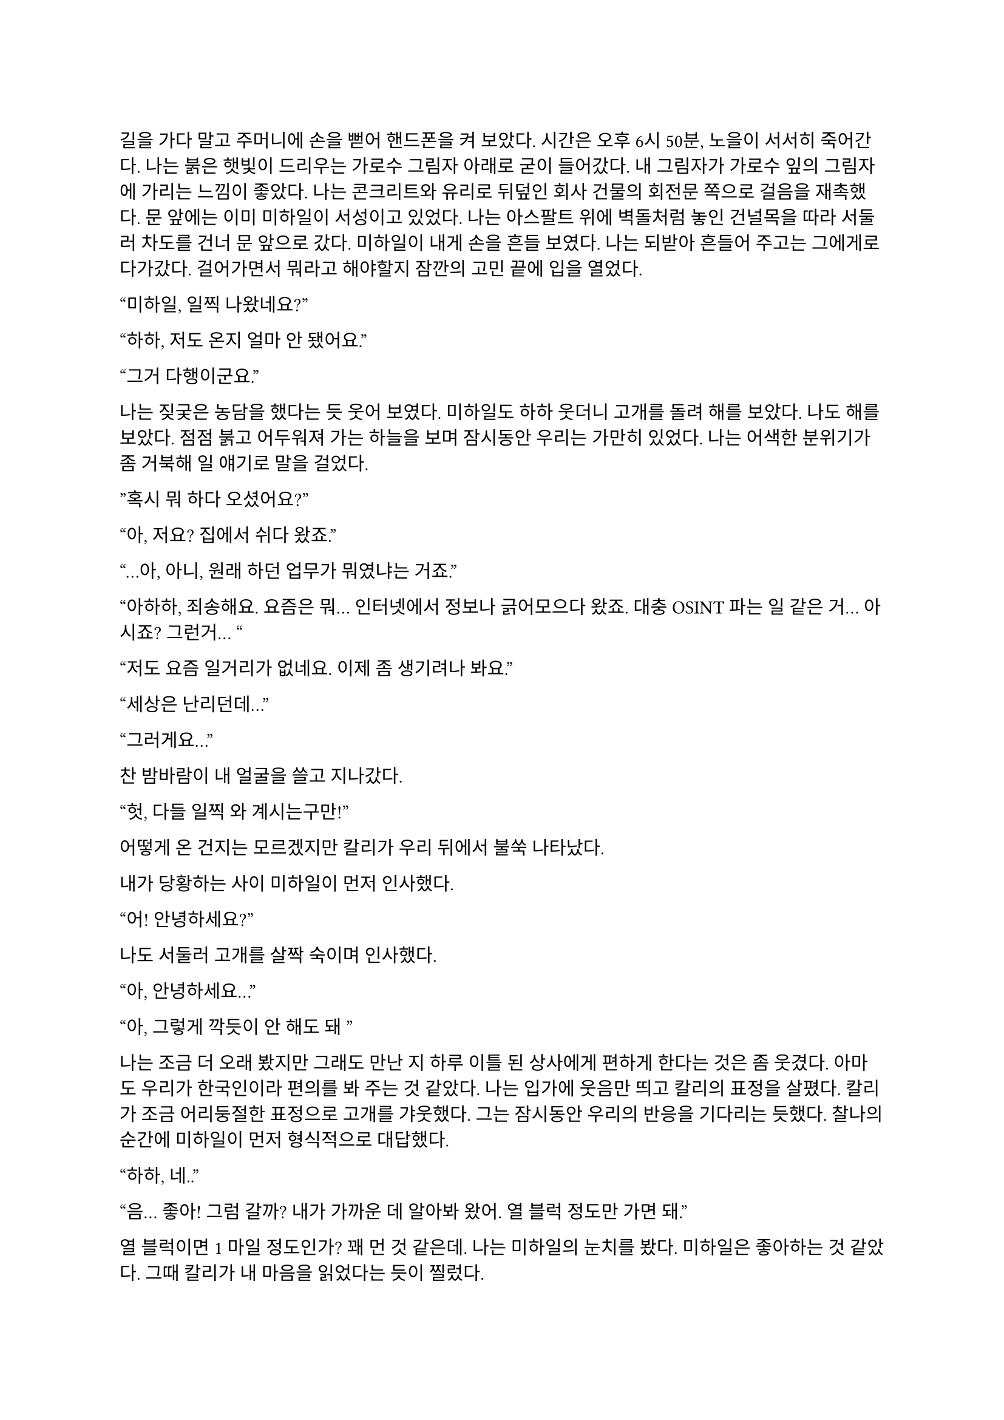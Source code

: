 ==
길을 가다 말고 주머니에 손을 뻗어 핸드폰을 켜 보았다. 시간은 오후 6시 50분, 노을이 서서히 죽어간다. 나는 붉은 햇빛이 드리우는 가로수 그림자 아래로 굳이 들어갔다. 내 그림자가 가로수 잎의 그림자에 가리는 느낌이 좋았다. 나는 콘크리트와 유리로 뒤덮인 회사 건물의 회전문 쪽으로 걸음을 재촉했다. 문 앞에는 이미 미하일이 서성이고 있었다. 나는 아스팔트 위에 벽돌처럼 놓인 건널목을 따라 서둘러 차도를 건너 문 앞으로 갔다. 미하일이 내게 손을 흔들 보였다. 나는 되받아 흔들어 주고는 그에게로 다가갔다. 걸어가면서 뭐라고 해야할지 잠깐의 고민 끝에 입을 열었다.

“미하일, 일찍 나왔네요?”

“하하, 저도 온지 얼마 안 됐어요.”

“그거 다행이군요.”

나는 짖궂은 농담을 했다는 듯 웃어 보였다. 미하일도 하하 웃더니 고개를 돌려 해를 보았다. 나도 해를 보았다. 점점 붉고 어두워져 가는 하늘을 보며 잠시동안 우리는 가만히 있었다. 나는 어색한 분위기가 좀 거북해 일 얘기로 말을 걸었다.

”혹시 뭐 하다 오셨어요?”

“아, 저요? 집에서 쉬다 왔죠.”

“…아, 아니, 원래 하던 업무가 뭐였냐는 거죠.”

“아하하, 죄송해요. 요즘은 뭐… 인터넷에서 정보나 긁어모으다 왔죠. 대충 OSINT 파는 일 같은 거… 아시죠? 그런거… “

“저도 요즘 일거리가 없네요. 이제 좀 생기려나 봐요.”

“세상은 난리던데…”

“그러게요…”

찬 밤바람이 내 얼굴을 쓸고 지나갔다.

“헛, 다들 일찍 와 계시는구만!”

어떻게 온 건지는 모르겠지만 칼리가 우리 뒤에서 불쑥 나타났다. 

내가 당황하는 사이 미하일이 먼저 인사했다.

“어! 안녕하세요?”

나도 서둘러 고개를 살짝 숙이며 인사했다.

“아, 안녕하세요…”

“아, 그렇게 깍듯이 안 해도 돼~”

나는 조금 더 오래 봤지만 그래도 만난 지 하루 이틀 된 상사에게 편하게 한다는 것은 좀 웃겼다. 아마도 우리가 한국인이라 편의를 봐 주는 것 같았다. 나는 입가에 웃음만 띄고 칼리의 표정을 살폈다. 칼리가 조금 어리둥절한 표정으로 고개를 갸웃했다. 그는 잠시동안 우리의 반응을 기다리는 듯했다. 찰나의 순간에 미하일이 먼저 형식적으로 대답했다.

“하하, 네..”

“음... 좋아! 그럼 갈까? 내가 가까운 데 알아봐 왔어. 열 블럭 정도만 가면 돼.”

열 블럭이면 1 마일 정도인가? 꽤 먼 것 같은데. 나는 미하일의 눈치를 봤다. 미하일은 좋아하는 것 같았다. 그때 칼리가 내 마음을 읽었다는 듯이 찔렀다.

“에이, 걸으면서 얘기도 하고 그러자는 거지~.”

칼리의 말과 눈빛이 나를 겨냥하는 것 같아 나는 대답할 수밖에 없었다.

“…좋습니다.”

“흠…”

그는 왼팔을 위로 뻗으며 말했다.

“그럼 출발!”

우리는 관목을 스쳐가며 걷기 시작했다. 이제 해는 조금의 빛만 비추고, 길에 늘어선 가로등이 켜졌다. 차들이 헤드라이트를 번쩍이며 우리에게로 다가왔다가 멀어졌다. 나는 잠깐동안 서로 조금씩은 다른 차들을 보며 걸었다. 조금 젖은 것 같은 도로 위로 차가 지나갈 때마다 쉬익 소리가 기분 좋게 났다. 칼리가 물었다.

“아까 둘이 무슨 얘기 하고 있었어?”

나는 대답을 하기 위해 입을 열며 그를 돌아보다가 눈이 마주쳤다. 나는 순간 눈동자를 피했다. 그건 칼리도 마찬가지였다. 나는 하려던 말을 했다.

“그냥, 서로 전에는 어떤 일을 했었는지 그런 얘기…”

미하일이 말했다.

“아직 파울 씨 답변은 듣지 못했는데요.”

“아하… 내가 방해한 거구나.”

“아 그런건 아니구요,”

“오, 누구누구 씨 듣기 좋다. 호칭은 이걸로 통일?”

미하일이 먼저 대답했다.

“좋아요-.”

나도 대답했다.

“좋습니다.”

칼리가 목소리를 쭉 빼며 능청스레 물었다.

“그래, 우리 파울 씨는 뭐 하다 왔는가-?”

“음… 주로 low risk 임무에서 전투원 겸 정보 수집 겸… 그런 일 했죠. 요즘은 일이 없다가 갑자기 죽을 뻔 했어요.”

미하일이 놀란 듯 쳐다보았다.

“죽을 뻔…?”

칼리가 설명했다. 

“아, 조브가 너한텐 안 알려줬구나. 있잖아, 새턴 팀 우크라이나에서 몰살 당한 거.”

“네..?”

내가 대충 설명하려고 입을 뗐다. 하지만 뭐라고 할 말이 잘 떠오르지 않았다.

“아… 그..”

미하일은 못 알아듣는 눈치였다. 칼리가 계속 말했다.

“새턴 다 죽은 거 들어본 적 없어?”

“아! 그거…”

“거기서 유일한 생존자가 얘야.”

“어….”

그때의 상황이 다시 생각나는 것 같아 기분이 좀 안 좋아졌지만 동시에 인정 받는다는 느낌도 들었다. 나는 혹시 모른다는 생각이 들어 물었다.

“그런거 막 말해도 되는 거에요?”

“뭐 어때~, 어차피 이제 한 팀인데.”

“아, 그런가요?”

내가 되묻자 미하일이 하하 웃었다. 

죽을뻔한 일이 있었어도 타지에서 드문 한국인들 만나서 팀이라고 존대받고 내가 겪은 일도 동료들 입에 오르내리니 뭔가 신기하면서 위안이 되었다. 이야기하면서 돌아보니 주변 거리 분위기가 조금은 달라져 있었다. 발목에 피로한 조임이 조금씩 왔다. 힘들지는 않았다. 그저 이 순간이 은근히 즐거워서 영원히 계속되었으면 좋겠다고 잠깐 생각했다. 무언가 본능적으로 나는 이 사람들과 있으면 직장 동료가 아니라 친구들과 있는 것 같아 마음이 편해진다는 것을 느꼈던 듯하다. 얘기가 끊기자 칼리가 다른 주제를 제시했다.

“가서 술은 뭐 먹을거야?”

나는 사실 술을 잘 먹는 편은 아니기 때문에 아무렇게나 대답했다.

“저는 맥주… 한 잔만 하겠습니다.” 

칼리가 놀라는 척을 하며 비꼬았다. 

“오호오… 칵테일 바 가는데 맥주를 마신다!“

미하일이 놀라 물었다.

“네? 칵테일 바요??”

“제가 술집 찾아놨다고 말 하지 않았습니까아?”

이 양반 벌써 건망증이 오시나… 나는 은근히 퉁명스럽게 한 마디 쏘았다.

“칵테일바라고는 안 했었는데요-.”

칼리가 별 상관 안 한다는듯 웃으며 받았다. 

“아, 그.래~?”

…말 안 한 거 자기도 알고 있었구만.

미하일이 말했다.

“그러면 저는 다이키리나 한 잔 하겠습니다.”

“오..”

“새콤달콤한게 맛있더라구요. 칼리 씨는 뭐 좋아하세요?

“난… 난 그냥 올드 패션드가 좋더라..” 

나만 모르는 말들이 귀에서 진동했다. 들뜬 동시에 소외감이 살짝 들기 시작했다. 칼리가 내 얼굴을 슬쩍 봤다. 대충 내 상황을 눈치챘는지 미하일이 말을 걸었다. 

“그러고보니 파울 씨는 뭐 드실거에요?”

“아, 마셔본 적이 별로 없어서 잘 모르겠네요… 근데, 두 분은 어떻게 그렇게 술에 대해 잘 아세요?”

미하일은 살짝 미안하다는 말투로 말했다.

“어… 그러게요… 어쩌다보니…?”

“그냥… 많이 마셨으니까……”

칼리는 뭐라고 말하려다가 말끝을 흐렸다. 하지만 목적지에 도착했기 때문에 다시 입을 열었다.

“어! 여기야, 여기!”

우리가 멈춰선 곳은 다름 아닌 거대한 호텔 건물 앞이었다. 아마도 여기가 휴스턴 다운타운에서는 가장 큰 호텔일 듯 했다. 우리는 호텔 건물 1층에 붙은 스타벅스 옆을 지나 정문 앞으로 왔다. 칼리는 보란듯이 회전문을 향해 직진했다. 우리 옆으로 짐을 내리는 차들과 검은 반팔을 입은 직원들이 지나갔다. 나와 미하일은 얼떨결에 칼리를 따라갔다. 나는 누르고 있던 한 마디를 던졌다.

“저기요, 여기는 제가 상상한 술집은 아닌 것 같은데요-”

칼리는 가볍게 무시하고 걸음을 뗐다.

“자, 그럼 입장~”

호텔에 들어서자마자 짙고 옅은 갈색의 대리석 바닥이 우리를 감쌌다. 나는 갑자기 나를 감싸는 호화스러운 풍경에 압도되는 듯했다.

“여기에 로비 바가 있어.”

“근데 이런 데 막 와도 되는 거에요?”

“안 될거 뭐 있어? 물론 나도 처음 올 때는 좀- 뭐랄까… 압도…됐지만?”

미하일은 4성 호텔의 티끌 하나 없이 매끄러운 호화스러움에 대해서는 별 생각 없이 없는 것 같았다.

“술만 좋으면 됐죠, 뭐.”

칼리가 나를 돌아보며 말했다.

“그래, 우리 너무 촌티난다, 그치?”

“하하, 저는 서울 촌놈이라…”

“…나도…”

우리는 그를 따라 로비 바로 향했다. 도착하자마자 눈길을 끈 것은 형형색색의 수많은 술병이 놓인 바와 그 뒤의 벽에 판 박힌 거대한 금색 세계지도였다. 우리는 바를 지나 계단 아래 기둥 옆 구석에 자리를 잡고 앉았다. 칼리가 주변을 둘러보며 말했다. 

“여기가 아늑하고 분위기 있네.”

미하일 역시 주변을 보며 맞장구쳤다.

“그러게요, 보호받는 느낌이에요.”

다른 자리 사람들이 간간히 웃고 떠드는 소리가 났다. 문득 우리 머리 위로 비스듬히 지나가는 흰 대리석 계단이 보였다. 

“갑자기 여기가 무너지면 우리는 무조건 죽겠는데요?”

칼리가 씩 웃으며 말했다.

“그것도 나쁘지 않지! 아, 깔려 죽는 건 좀 슬픈가?”

이걸 받아줄 필요는 없는데. 나는 당황스러워서 짧게 웃었고 미하일도 뒤늦어 어색하게 따라 웃었다. 내가 말했다.

“웨이터 오기 전에 술이나 정하시죠…”

미하일이 웃으며 뭔가 분위기를 돌려놓으려고 하는 것 같았다. 칼리의 생각은 어떤지 모르겠지만 나는 분위기를 오히려 이상하게 만든 건 미하일이라고 생각했다.

“하하하! 그래야죠, 음… 그러면 저는 아까 정한대로 다이키리로...”

칼리는 양 손등으로 턱을 괴고 테이블 위에 세워진 안내판을 쳐다보다가 미하일의 말이 끝나자 나를 돌아보며 물었다.

“그래, 그럼 너는?”

나는 사실 칵테일에 대해 아는 게 없기 때문에 대충 얼버무릴 말을 찾았다.

“…음… 그냥 칼리 씨랑 같은 걸로 할게요.”

“어허- 아까부터 자꾸?”

칼리는 양 손을 테이블 아래에 모으고 어절에 맞춰 눈을 뜨며 말했다.

“음. 자, 우리 파울 씨에게 맥일 술 정하기, 시작!”

안내판에 최면이라도 걸렸나, 갑자기 사람이 분위기가 달라졌네. 미하일도 지금만큼은 반응하지 못하고 당황한 기색이 보였다.

“하하하…”

칼리는 주먹을 쥐어 마이크를 잡은 시늉을 하고 미하일에게 겨눴다.

“미하일 씨의 고견을 듣고 싶습니다!”

“어... 음……. 그 혹시 파울 씨 술이 처음이신가요?”

“음.. 완전 처음은 아니고 가끔 맥주정도 마셨습니다.”

“맨날 맥주야?”

“아뇨 그건 아니고… 바에 온게 처음이라.”

“그렇다면 코스모폴리탄 어때요?”

“괜찮다~.”

“그..그게 뭐죠..? 전 우주인 하기 싫은데요….”

“아하하, 파울 진짜 칵테일바 안 가봤구나?”

“하하, 하긴 파울 씨가 이런 곳에 안 올 인상이긴 하죠.”

술 얘기를 하는 것은 아까와 비슷했지만, 막상 두 명이 달라붙어서 나한테만 말을 거니 이것도 좀 머쓱하고 부담스러웠다. 일단 다들 웃으니까 나도 웃었다.

“일부러 안 온 건 아닌데요….”

“앞으로 자주 오면 돼, 내가 한 세 번 쯤?은 사줄게!”

“하하, 그러면 감사히 마셔야죠.”

메뉴판을 들여다 보던 미하일이 내게 물었다.

“파울 씨 단 거, 탄산 든 거 못 드신다거나 그러진 않죠?”

“어.. 뭐 네, 딱히 없어요.”

“그러면 바로 주문해도 될 것 같네요. 칼리 씨는 아까 그걸로 할까요?”

“응, 고마워.”

미하일이 서비스 스테이션에서 거꾸로 걸린 와인잔을 정리하던 웨이터 쪽을 바라보았다. 웨이터가 정리를 마치고 다른 곳으로 가려다가 미하일의 시선을 느끼고 이쪽을 돌아보았다. 미하일이 용건이 있다는 눈빛을 주었고 웨이터가 이리로 걸어왔다.

“How can I help you?”
(어떻게 도와드릴까요?)

미하일이 대답했다.

“Oh, I would like to order.”
(아, 주문하겠습니다.)

“Yes sir,”
(말씀하세요.)

“I’d like a Cosmopolitan, a Daiquiri, and an Old Fashioned please. For our table.”
(이 자리에 코스모폴리탄 하나, 다이키리 하나, 올드 패션드 하나 주세요.)

“A Cosmopolitan, a Daiquiri and an Old Fashioned.”
(코스모폴리탄 하나, 다이키리 하나, 올드 패션드 하나요.)

“Yes, that’s correct.”
(네, 맞습니다.)

“Would you like them to be served at once?”
(한 번에 가져다 드릴까요?)

“Yes, please, thank you.”
(네, 감사합니다.)

웨이터가 고개를 끄덕하더니 받아적은 주문서를 가지고 갔다.

“오, 영어 잘 하는데?”

하루 이틀 일 한 게 아닌데 새삼스럽게 칭찬하는 칼리가 웃겨서 미하일과 나는 꽤 크게 웃었다. 칼리도 자기가 말하고도 웃긴지 같이 웃었다. 웃음기가 가라앉자 우리는 서로 슬쩍 무슨 말을 할지 눈치를 보기 시작했다.

미하일이 말을 꺼냈다.

“아, 그래서 저희 업무는 뭔가요?”

칼리가 반갑다는 듯이 대답했다.

“음! 아마도 이번 새턴 일의 연장선이 될 것 같아.”

내가 물었다.

“그럼 또 동유럽 쪽으로 가나요?”

“아마도 그럴 것 같아. 근데 바로 가지는 않을 거고, 언제가 될지는 나도 아직 잘 모르겠네.”

“…….”

칼리가 내 어깨를 팍 치며 웃었다.

“에이 걱정 마, 거긴 다시 안 가.”

이 양반아, 높은 확률로 죽을 수 있다는 게 문제지, 거기를 다시 가고 말고가 중요한 건 아니잖아요. 

“그게 문제가 아니잖아요….”

“흐흫, 걱정 마, 죽게는 안 놔둬.”

미하일은 우리 말 끝마다 습관적으로 웃는 듯했다. 하지만 나는 칼리의 말이 가볍게 던진 것 같으면서도 무언가 실 없는 느낌은 아닌 것 같아서 나는 잠깐 할 말을 잃었다가 이내 능청스럽게 대답했다.

“감사합니다~.”

“음음. 다들 경험은 있어?”

미하일이 대답했다.

“좀 위험한 적은 있었지만 실제로 총을 쏠 일이 있던 적은 없어요.”

내 경험은 말 안 해도 다들 알 것 같아 웃고만 있었다.

“그럼 미하일 씨가 썰 좀 풀어봐~”

미하일은 잠시 생각하다가 무언가 하나 떠올린 듯했다.

“음…. 아! 좀 된 일인데요, 아프리카 얘기에요.”

나는 아프리카나 중동 쪽이 열악하다고 들어서 그 쪽으로는 일부러 안 갔기 때문에 살짝 궁금하기도 했다. 그것도 그렇지만, 칼리가 자꾸 내 눈치를 살피길래 나도 반응을 안할 수가 없었다. 

“재미있겠는데요?”

미하일은 우간다에 정보 분석가로 갔다가 민병대 간 내전에 휘말려 팀과 흩어진 얘기를 했다. 그도 나처럼 일한지 얼마 안 되었는데, 7.62 AK 탄이 머리 옆으로 날아갈 때 내는 묵직한 채찍소리가 인상 깊었던 모양인지 구체적으로 묘사하면서 난리를 부렸다. 그는 잠시 총격이 멈춘 틈을 타 아무 차나 얹어 타고 도망갔다가 완전히 다른 길로 새서 꼬박 이틀을 걷고 현지에서 똥차를 히치하이킹해 겨우 HQ로 돌아갔다고 했다. 또 한 번은 케냐로 갔는데, 현지 인력과 조율이 안 돼서 차와 총도 제공받지 못하고 길바닥에서 잤다고도 하며 울분을 토했다.

물론 맨날 저러는 것은 아니겠지만, 역시 적도 아래로 안 내려가길 잘했다고 생각하는 동시에, 나와 마찬가지로 외딴 곳에서 구르고 다닌 미하일과 동질감을 조금 느끼기 시작했다. 칼리는 뭐가 그렇게 웃긴지 고개를 전후좌우로 흔들며 계속 웃어댔다. 나도 그냥 자연스럽게 웃으며 이야기를 들었다.

“Excuse me.”
(실례합니다.)

그때 웨이터가 음료 세 잔을 들고 왔고, 미하일이 어서 한 잔씩 받아 우리에게 전했다. 

“Oh, thank you.”
(아, 감사합니다.)

나는 레몬이 꼬인 채로 발만 담그고 있는 차가운 잔을 받아들어 책상에 놓았다. 잔에는 몽환적으로 연한 선홍색 음료가 들어 있었다. 나는 슬쩍 다른 잔들도 보았다. 미하일 것은 아주 연하게 노랗고 라임이 꼽혀 있었고 칼리 건 그냥 갈색 위스키 색이었다.

“Do you need anything else?”
(혹시 다른 필요하신 것 있으십니까?)

“No, I’m fine, thank you.”
(괜찮습니다, 감사합니다.)

“영어 잘 하는데- 푸흡…”

“그거 아까 써먹었잖아요.”

별로 재미있는 상황은 아닌 것 같은데 이상하게도 웃음을 참을 수 없었다. 나만 이상한 건 아닌 것 같았다. 우리는 또 서로 숨죽여 한참 웃었다. 미하일이 아직 웃음기가 가시지 않는 얼굴로 말했다.

“파울 씨, 우주의 맛이 어떤가 한 번 마셔 보세요.”

“아, 네, 하하.. 그럼, 먼저…”

“어! 어, 마셔, 마셔.”

나는 차가운 잔의 다리 부분을 손바닥으로 감싸 들어 올려 입으로 가져다 댔다.

“오, 폼 나는데.”

입술에 시원한 느낌이 저릿하게 왔다. 맛은 은근 기대했던 것처럼 새콤달콤하지는 않았다. 청량하고 향긋하면서도 조금 씁쓸한 샘물을 마시는 기분이었다. 술이라는 맛도 냄새도 심하지 않아서 좋았다. 

“이거 괜찮은데요.”

칼리가 웃어 보이며 말했다.

“입에 맞다니까 다행이네-.”

미하일은 우쭐한 척 엄지를 자기를 향해 치켜세웠다.

“하하하, 제 촉이 어떻습니까!”

칼리가 능글맞게 치켜세우며 받아 줬다.

“좀 하는데? 칵테일 많이 마셔 봤나본데?”

“칵테일이 취미라서요.”

미하일은 웃으며 대답을 마치고 자기 잔을 한 모금 기울였다. 이제 내게 질문이 올 차례라는 것을 알아채고 내 잔을 집으려는 순간 칼리가 물었다.

“괜찮네. 그럼 파울 씨는 취미가 뭐야?”

굳이 말하자면 글 쓰는 것, 영화 보는 것 정도가 있었다. 나는 그 중 무얼 말할까 고민하다가, 나에 대한 얘기로 화제가 돌아가는 것이 부담스러워 그냥 대충 둘러대기로 했다.

“저는 딱히 없어요… 그냥 침대에서 뒹굴면서 아무 것도 안하면 그게 여가죠.”

“오… 나도..! 사실 따로 뭘 하기가 피곤해.”

미하일은 술을 한 모금 더 마시고는 맞장구를 쳤다.

“저도 평소에는 그래요. 놀려고 해도 힘이 나야죠, 하하.”

무언가 대화를 계속 진행시키려는 어색하게 노력하는 분위기가 오갔지만 그러면서도 갈수록 우리는 자연스럽게 말을 꺼낼 수 있었다. 슬슬 아이스브레이킹은 끝나가는 듯했다. 

나는 대화를 계속하며 두 사람이 술을 어떻게 마시는지 보았다. 미하일은 말 하는 중간중간 한 모금씩 마셔서 잔을 비교적 빨리 비웠다. 칼리는 처음에 한 모금 마시고는 다시 잔을 드는 모습을 못 본 것 같다. 나도 내 술 맛이 나쁘지 않아서 꽤 자주 잔을 들었다. 내 것은 맛은 맑고 술 냄새도 별로 안 나서 순한 줄 알았는데 한 잔 마시니 슬슬 취기라고 할 것이 느껴지기 시작했다. 하지만 미하일이 떠들고 칼리가 이렇게 저렇게 분위기를 만들자 나도 자연스럽게 동참하게 되어 결국 한 잔을 더 시키게 되었다. 

칼리는 내가 술을 잘 하는가보다며 치켜 세웠다. 미하일은 다음으로 ‘잭 로즈’를 추천했다. 나는 그저 받아들였다. 미하일은 자기가 뭔가를 보여준다며 무슨 아이스티를 시켰다. 바에도 아이스티를 파는지는 처음 알았다. 칼리는 술 안 먹고 아이스티나 시키냐고 미하일을 놀릴 줄 알았는데, 오히려 미하일의 간이 세다고 놀라워하며 웃었다. 

기회를 엿보다가 마침내 몇 분 전부터 참고 있던 소변을 보러 잠시 화장실에 갔다. 들뜬 것이 잠시 가라앉으며 온몸에 약간의 찌릿함이 뻗었다. 미하일과 칼리가 어떤 사람일지 아직 잘은 모르지만 은근히 호감이 들었다. 나는 그들에게 어떻게 보일지 문득 궁금해져 거울을 한번 스쳐 보고는, 몽롱한 몸을 이끌고 로비 바로 돌아갔다.

슬슬 늦저녁이 되며 사람들이 로비 바에 하나 둘 들어와 곧 붐비기 시작했고, 우리도 그 웅성웅성하면서 잔잔한 공기에 따라 무르익은 분위기를 타고 조금 편히 얘기를 하는 듯 했다. 나도 이제 그냥 웃고 즐기고 넘어가기로 했다. 미하일이 추가로 시킨 건 아이스티가 아니라 또 다른 술이었다. 그가 내게 추천해 준 잭 로즈인가 하는 두 번째 술도 마찬가지로 술 냄새나 맛이 세지는 않았지만 이번에는 레몬인지 라임인지 새콤달콤한 맛이 좀 더 있었다. 나는 오히려 이런 게 좋아서 좀 열심히 마셨던 것 같다. 내가 평소에 술을 많이 안 한 것 뿐이지 나도 마시면 잘 마시는 것 같—.